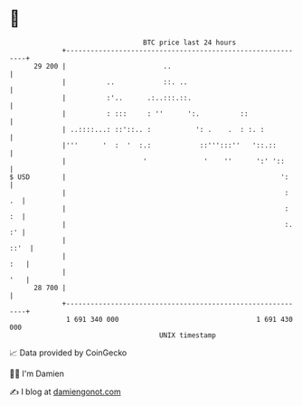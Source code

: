 * 👋

#+begin_example
                                    BTC price last 24 hours                    
                +------------------------------------------------------------+ 
         29 200 |                        ..                                  | 
                |          ..            ::. ..                              | 
                |          :'..      .:..:::.::.                             | 
                |          : :::     : ''      ':.          ::               | 
                | ..::::...: ::'::.. :           ': .    .  : :. :           | 
                |'''      '  :  '  :.:            ::''':::''   '::.::        | 
                |                   '              '    ''      ':' '::      | 
   $ USD        |                                                     ':     | 
                |                                                      :  .  | 
                |                                                      :  :  | 
                |                                                      :. :' | 
                |                                                       ::'  | 
                |                                                        :   | 
                |                                                        '   | 
         28 700 |                                                            | 
                +------------------------------------------------------------+ 
                 1 691 340 000                                  1 691 430 000  
                                        UNIX timestamp                         
#+end_example
📈 Data provided by CoinGecko

🧑‍💻 I'm Damien

✍️ I blog at [[https://www.damiengonot.com][damiengonot.com]]
